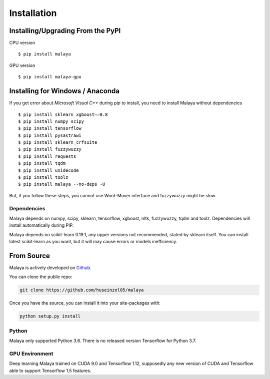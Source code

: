 Installation
============

Installing/Upgrading From the PyPI
----------------------------------

CPU version
::

    $ pip install malaya

GPU version
::

    $ pip install malaya-gpu

Installing for Windows / Anaconda
-----------------------------------

If you get error about `Microsoft Visual C++` during `pip` to install, you need to install Malaya without dependencies
::

      $ pip install sklearn xgboost==0.8
      $ pip install numpy scipy
      $ pip install tensorflow
      $ pip install pysastrawi
      $ pip install sklearn_crfsuite
      $ pip install fuzzywuzzy
      $ pip install requests
      $ pip install tqdm
      $ pip install unidecode
      $ pip install toolz
      $ pip install malaya --no-deps -U

But, if you follow these steps, you cannot use Word-Mover interface and fuzzywuzzy might be slow.

Dependencies
~~~~~~~~~~~~

Malaya depends on numpy, scipy, sklearn, tensorflow, xgboost, nltk, fuzzywuzzy, tqdm and toolz. Dependencies will install automatically during PIP.

Malaya depends on scikit-learn 0.19.1, any upper versions not recommended, stated by sklearn itself. You can install latest scikit-learn as you want, but it will may cause errors or models inefficiency.

From Source
-----------

Malaya is actively developed on
`Github <https://github.com/huseinzol05/malaya>`__.

You can clone the public repo:

.. code:: python

    git clone https://github.com/huseinzol05/malaya

Once you have the source, you can install it into your site-packages
with:

.. code:: python

    python setup.py install

Python
~~~~~~

Malaya only supported Python 3.6. There is no released version Tensorflow for Python 3.7.

GPU Environment
~~~~~~~~~~~~~~~

Deep learning Malaya trained on CUDA 9.0 and Tensorflow 1.12, supposedly any new version of CUDA and Tensorflow able to support Tensorflow 1.5 features.
